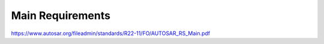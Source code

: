 Main Requirements
=================

https://www.autosar.org/fileadmin/standards/R22-11/FO/AUTOSAR_RS_Main.pdf

.. req:: Real-Time System Software Platform
    :id: RS_Main_00001
    :status: open
    :tags: autosar
    :links: RS_PO_00003, RS_PO_00004

    AUTOSAR shall provide a software platform.

    The AUTOSAR software platform shall be applicable for the domain of real-time systems.

    Additional Information: Real time systems are divided into hard and soft real time systems. 
    Hard real time systems always have to deliver the correct result in the given time whereas
    from soft real time systems it is demanded that they compute the correct answer in a given 
    time in a dedicated average.


.. req:: Standardized Application Communication Interface
    :id: RS_Main_00060
    :status: open
    :tags: autosar
    :links: RS_PO_00001, RS_PO_00002, RS_PO_00007

    AUTOSAR shall provide an application communication interface.

    The AUTOSAR application communication interface shall allow AUTOSAR applications to use the same 
    interface definition independently of whether they are located on the same or on different ECUs.

    **Rationale:** A standardized interface definition for applications is a prerequisite for the reuse 
    of software and hardware independent deployment


.. req:: Hardware Abstraction Layer
    :id: RS_Main_00130
    :status: open
    :tags: autosar
    :links: RS_PO_00001, RS_PO_00002

    AUTOSAR shall provide a hardware abstraction layer.

    The AUTOSAR hardware abstraction layer shall standardize access to the hardware for software that 
    is not part of the abstraction layer

    **Rationale:** Application software has to be independent from the underlying hardware in order 
    to be reused ( *e.g. on other hardware platforms*).


.. req:: Means for Functional Modeling
    :id: RS_Main_00653
    :status: draft
    :tags: autosar
    :links: RS_PO_00002, RS_PO_00003, RS_PO_00004,RS_Main_00080, RS_Main_00507

    AUTOSAR shall provide means for functional modeling. 
    
    The AUTOSAR means for functional modeling shall be the same for AUTOSAR and Non-AUTOSAR platforms

    **Rationale:** To enable design of vehicles without the need to preselect a dedicated technology 
    beforehand (AUTOSAR platforms, Non-AUTOSAR platforms)


.. req:: Network Technology Support
    :id: RS_Main_00230
    :status: open
    :tags: autosar
    :links: RS_PO_00002

    AUTOSAR shall support E/E architectures that use more than one in vehicle network technology.

    AUTOSAR shall support interconnection of networks via gateways, bridges and repeaters

    **Rationale:** Current in-vehicle E/E-architectures use multiple networks with different
    network technologies.


.. req:: Runtime Diagnostics Means
    :id: RS_Main_00260
    :status: open
    :tags: autosar
    :links: RS_PO_00004, RS_PO_00005, RS_PO_00009

    AUTOSAR shall provide runtime diagnostics means.

    The AUTOSAR runtime diagnostics means shall support the following standards (OBD, ISO14229) 
    and protocols (UDS).

    **Rationale:** Standardized diagnostics access is required for field service, approval and
    production.


.. req:: Standardized Automotive Communication Protocols
    :id: RS_Main_00280
    :status: open
    :tags: autosar
    :links: RS_PO_00004, RS_PO_00004, RS_PO_00005, RS_PO_00009

    AUTOSAR shall support standardized automotive communication protocols.

    AUTOSAR shall support the communication between platforms defined by AUTOSAR and platforms 
    defined by other parties (e.g. running other operating systems).

    **Rationale:** Automotive networks consist of ECUs running different software platforms
    (including offboard systems) beside the software platforms defined by AUTOSAR.


.. req:: Function Monitoring
    :id: RS_Main_00491
    :status: open
    :tags: autosar
    :links: RS_PO_00009

    AUTOSAR shall provide function monitoring.

    The AUTOSAR function monitoring shall include logging, distribution and storage of 
    application-internal information at runtime.

    The AUTOSAR function monitoring shall be usable without knowing anything about the ECU internal 
    memory usage/addressing.

    **Rationale:** Standardized function monitoring is required by development to be able to
    inspect and understand the system behavior at runtime.


.. req:: Secure Onboard Communication
    :id: RS_Main_00510
    :status: open
    :tags: autosar
    :links: RS_PO_00005

    AUTOSAR shall provide means for secure onboard communication.

    The AUTOSAR means for secure onboard communication shall include at least   means to check

    - data authenticity,
    - data integrity,
    - optionally confidentiality,
    - optionally data freshness.


.. req:: Intra ECU Communication Support
    :id: RS_Main_01001
    :status: open
    :tags: autosar
    :links: RS_PO_00002, RS_PO_00001

    AUTOSAR shall provide intra ECU communication support.

    The AUTOSAR intra ECU communication support shall enable software modules on the same ECU to 
    communicate with each other with standardized means

    **Rationale:** Software modules send signals to each other to exchange algorithm data


.. req:: UDS Compliance
    :id: RS_Main_00700
    :status: draft
    :tags: autosar
    :links: RS_PO_00005, RS_PO_00009

    AUTOSAR shall be compliant with the ISO 14229-2 standard for Unified Diagnostic Services (UDS).

    **Rationale:** UDS-compliant test equipment is currently in widespread use


.. req:: Safety Mechanisms
    :id: RS_Main_00010
    :status: open
    :tags: autosar
    :links: RS_PO_00005

    AUTOSAR shall provide safety mechanisms.

    The AUTOSAR safety mechanisms shall ensure freedom from interferences between safety relevant 
    software modules.

    The AUTOSAR safety mechanisms shall ensure safe inter and intra ECU communication.

    The AUTOSAR safety mechanisms shall support the implementation of fail operational systems.

    The AUTOSAR safety mechanisms shall include a methodology to support the configuration and 
    documentation of safety relevant aspects.
    
    The AUTOSAR safety mechanisms shall include a methodology how to implement safety by using the 
    templates.

    **Rationale:** Facilitate the development of safety related systems by using AUTOSAR platforms. 
    Platforms designed for the support of safety related systems are needed for safety related ECUs 
    like digital engine control units and electronic power steering systems.


.. req:: Safety Related Process Support
    :id: RS_Main_00030
    :status: open
    :tags: autosar
    :links: RS_PO_00005, RS_PO_00007, RS_PO_00009

    AUTOSAR shall provide system safety support.

    The AUTOSAR system safety support shall include at least exchange formats for safety process relevant 
    information in the development process.
    
    The AUTOSAR system safety support shall enable users to apply safety standards

    **Supporting Material:** ISO26262


.. req:: Mechanisms for Reliable Systems
    :id: RS_Main_00011
    :status: open
    :tags: autosar
    :links: RS_PO_00005, RS_PO_00009

    AUTOSAR shall provide mechanisms for reliable systems.

    **Rationale:** Reliability is one of the important characteristics to achieve safety.


.. req:: Highly Available Systems Support
    :id: RS_Main_00012
    :status: open
    :tags: autosar
    :links: RS_PO_00005, RS_PO_00009

    AUTOSAR shall provide highly available systems support.

    When system malfunction occurs during normal runtime then AUTOSAR highly available systems support 
    shall ensure availability.
    
    Normal runtime: The runtime when system's main function is intended to operate. It excludes functions 
    like software updates.

    **Rationale:** Facilitate the development of highly available systems by using AUTOSAR platforms.
    Highly available systems are required for automated driving applications


.. req:: Formal Description Language
    :id: RS_Main_00080
    :status: open
    :tags: autosar
    :links: RS_PO_00004, RS_PO_00007

    AUTOSAR shall provide a formal description language.

    The AUTOSAR formal description language shall allow users to describe AUTOSAR software.

    **Rationale:** Software allocability and reusability. The AUTOSAR formal description language 
    allows users to define application models that abstract from communication configuration, 
    mapping to ECUs and/or AUTOSAR platforms.


.. req:: Non-AUTOSAR Software Integration
    :id: RS_Main_00190
    :status: open
    :tags: autosar
    :links: RS_PO_00003, RS_PO_00004

    AUTOSAR shall support AUTOSAR users to integrate non AUTOSAR-compliant software into AUTOSAR software.

    **Rationale:** Users want to reuse proprietary software or software based on former AUTOSAR versions.


.. req:: Resource Efficiency
    :id: RS_Main_00200
    :status: open
    :tags: autosar
    :links: RS_PO_00002

    AUTOSAR shall allow AUTOSAR users to implement AUTOSAR software efficiently with respect to
    
    - RAM
    - ROM, Flash
    - Computing power
    - Bus bandwith.

    **Rationale:** Limited resources like flash, RAM, computing power characterize automotive computers.


.. req:: Development Collaboration Support
    :id: RS_Main_00507
    :status: open
    :tags: autosar
    :links: RS_PO_00001, RS_PO_00009

    AUTOSAR shall provide development collaboration support. 
    
    The AUTOSAR development collaboration support shall include processes, exchange formats and methodology.

    **Rationale:** During the development of a vehicle, software system at different process steps
    information is exchanged between the various partners working independently.

    **Supporting Material:** Automotive SPICE


.. req:: System Security Support
    :id: RS_Main_00514
    :status: open
    :tags: autosar
    :links: RS_PO_00005

    AUTOSAR shall provide system security support.

    The AUTOSAR system security support shall provide security mechanisms.
    
    The AUTOSAR system security support shall provide security properties.
    
    The AUTOSAR security properties shall at least include
    
    - authenticity,
    - confidentiality,
    - integrity,
    - non-repudiation


.. req:: Intellectual Property Protection
    :id: RS_Main_00180
    :status: open
    :tags: autosar
    :links: RS_PO_00007

    AUTOSAR shall provide intellectual property protection.

    The AUTOSAR intellectual property protection shall secure the intellectual property of development 
    artifacts exchanged between parties.

    **Rationale:** Integration of software solutions from different partners requires dealing with 
    intellectual property issues.


.. req:: Backward Compatibility
    :id: RS_Main_00270
    :status: open
    :tags: autosar
    :links: RS_PO_00001, RS_PO_00002

    AUTOSAR shall provide Backward Compatibility means.

    The AUTOSAR Backward Compatibility means shall enable users to assess how to migrate from AUTOSAR 
    release n to AUTOSAR release n+1.

    **Rationale:** Backward compatibility means ensuring a long term usability of devices based on the 
    AUTOSAR standard.


.. req:: Documented Software Architecture
    :id: RS_Main_00350
    :status: open
    :tags: autosar
    :links: RS_PO_00005, RS_PO_00009

    AUTOSAR shall provide a documented software architecture.

    The AUTOSAR documented software architecture shall enable users to perform a safety analysis according 
    to ISO26262.

    **Rationale:** In the context of the safety-related developments a confirmation that design and 
    implementation are safe is required.

    **Supporting Material:** ISO26262


.. req:: Variant Management Support
    :id: RS_Main_00360
    :status: open
    :tags: autosar
    :links: RS_PO_00002

    AUTOSAR shall provide variant management support.

    The AUTOSAR variant management support shall enable users to ensure the compatibility of application 
    software across vehicle variants and vehicle software releases.

    **Rationale:** Integration of ECUs in one or different E/E-architectures requires variant management.


.. req:: AUTOSAR shall standardize methods to organize mode management on Application, ECU and System level
    :id: RS_Main_00460
    :status: open
    :tags: autosar
    :links: RS_Main_00001

    AUTOSAR shall provide a method to configure mode management mechanisms for Application Software to control 
    or react on modes of the ECU or vehicle.

    **Rationale:** The behavior of Application Software highly depends on the overall mode of the ECU. 
    Therefore the method of mode management has to be standardized to achieve the same behavior if 
    Application Software is allocated on another ECU

    **Use Cases:** Degradation of application functionality in certain power modes.


.. req:: AUTOSAR shall provide means to assure interoperability of AUTOSAR implementations (ICC1 level) on application level (RTE) and bus level
    :id: RS_Main_00120
    :status: open
    :tags: autosar
    :links: RS_PO_00001, RS_PO_00004, RS_PO_00007

    AUTOSAR shall provide specified test cases and the essential test methodology to ensure 
    interoperability on application (RTE side) and bus level for BSW on ICC1 level (Black Box Test). 
    These specified test cases and its related methodology shall be developed to test implementations 
    of AUTOSAR basic software

    **Rationale:** Acceptance tests are strongly needed to provide evidence that a product complies 
    with the AUTOSAR specification i.e. to ensure a certain behavior of the regarded elements at the 
    interfaces to application and communication busses

    **Use Cases:** Integration of the infrastructure SW into a specific ECU, bring it into the 
    E/E-architecture without backlashes on the system

    Example from real world: Integration of BSW stack (ICC1 level) to applications and the ECU infrastructure 
    without difficulties. Support test of any ICC implementations (from ICC1 to ICC3). Reuse of the 
    same test specification even when the ICC3 specification details change


.. req:: AUTOSAR methodology shall provide a predefinition of typical roles and activities
    :id: RS_Main_00250
    :status: open
    :tags: autosar
    :links: RS_PO_00007

    The definition and description of roles and activities in the design methodology should support 
    a work-share model

    **Rationale:** As AUTOSAR enables work-share on different positions and activities it shall provide 
    a common understanding of roles and activities

    **Use Cases:** Share activities like AUTOSAR configuration and Application Software partitioning 
    between software integrator and software architect


.. req:: AUTOSAR shall provide data exchange formats to support work-share in large inter and intra company development groups
    :id: RS_Main_00300
    :status: open
    :tags: autosar
    :links: RS_PO_00007

    AUTOSAR shall support the work-share in large development projects via well-defined exchange formats

    **Rationale:** A typical AUTOSAR system is expected to carry a huge number of signals per vehicle.

    To develop vehicle descriptions a good organization of work-share is needed. To support such 
    organizations, well defined concepts for information exchange are required.

    **Use Cases:** Data sharing between OEM and 1st Tier supplier


.. req:: AUTOSAR shall provide formats to specify system development 
    :id: RS_Main_00320
    :status: open
    :tags: autosar
    :links: RS_PO_00004, RS_PO_00007

    In AUTOSAR it shall be possible to describe all requirements of Application Software to their 
    platform environment. This enables the integrator to provide the Application Software in such 
    an environment on an ECU.

    **Rationale:** The AUTOSAR format will include system, ECU and SW specification and is necessary 
    for the ECU integration process.

    **Use Cases:** OEM designs an Application Software and a Supplier will integrate these AUTOSAR 
    Software Applications on an ECU.


.. req:: AUTOSAR shall support the continuous timing requirement analysis
    :id: RS_Main_00340
    :status: open
    :tags: autosar
    :links: RS_PO_00005

    AUTOSAR shall support observation, assessment and methodology of timing requirements throughout 
    the development cycle.

    **Rationale:** Application Software has specific timing requirements which have to follow the
    common methodology in order to provide reliable and comparable information towards timing.

    **Use Cases:** Real time control of today's gasoline injection system.


.. req:: AUTOSAR shall provide naming conventions
    :id: RS_Main_00500
    :status: open
    :tags: autosar
    :links: RS_PO_00007

    AUTOSAR shall define naming conventions for internal and external symbols created and used 
    by the standard.

    **Rationale:** Naming conventions shall be defined in specification documents to achieve a 
    standardized and consistent documentation. This is good documentary practice, helps for better 
    understanding, reduces ambiguities and improves cooperation

    **Use Cases:** Work-share models between OEM and supplier. Development of AUTOSAR specifications


.. req:: AUTOSAR shall provide a software platform for high performance computing platforms
    :id: RS_Main_00002
    :status: open
    :tags: autosar
    :links: RS_Main_00001

    AUTOSAR shall provide a software platform called AUTOSAR Adaptive Platform, which targets the 
    domain of automotive applications with high demands regarding computing power and memory.

    **Rationale:** Advanced automotive applications require a huge amount of ressources (computing 
    power and memory). To develop efficiently such systems a software platform with different 
    characteristics as required for RS_Main_00001 is required e.g. different scheduling strategies, 
    dynamic memory management etc.

    **Use Cases:** Development of applications for automated driving and advanced driving assistance 
    systems


.. req:: AUTOSAR shall provide a layered software architecture
    :id: RS_Main_00400
    :status: open
    :tags: autosar
    :links: RS_Main_00060

    AUTOSAR shall provide a software architecture, which distinguishes between Application Software, 
    a Runtime Environment and Basic Software

    **Rationale:** The Runtime Environment defines a standardized programming interface for the 
    Application Software. This enables the reallocation and reuse of Software Components

    **Use Cases:** Relocation of yaw rate control from one ECU to another


.. req:: AUTOSAR shall support the deployment and reallocation of AUTOSAR Application Software
    :id: RS_Main_00150
    :status: open
    :tags: autosar
    :links: RS_Main_00460, RS_Main_00507

    AUTOSAR shall develop means to enable reallocation of AUTOSAR Application Software at the 
    following points in time:

    - Design-time: During development of the ECUs
    - Run-time: Time between start-up and shut-down of the software stack
    - Life-time: Time after start of production

    **Rationale:** Enable the reallocation of Application Software to different ECUs

    **Use Cases:**

    - OEM provides safety or security related software for installation onto vehicle
    - OEM provides additional QM software for installation onto vehicle
    - Developer performs agile development of vehicle functions
    - Reallocation of yaw rate control from one ECU to another at development-time
    - Optimization of overall system architecture.
    - Update of (single) Adaptive Application or update of specific configurations over the air


.. req:: AUTOSAR shall provide specifications for routines commonly used by Application Software to support sharing and optimization
    :id: RS_Main_00410
    :status: open
    :tags: autosar
    :links: RS_Main_00060, RS_Main_00280, RS_Main_01001

    AUTOSAR shall support the development of Application Software by providing standardized libraries 
    with commonly used functions.

    **Rationale:** Share routines between different Applications. Use of optimized routines by 
    Applications integrated in different ECUs.

    **Use Cases:** Relocation of SW component from ECU A to ECU B with a different microcontroller


.. req:: AUTOSAR shall support redundancy concepts
    :id: RS_Main_00501
    :status: open
    :tags: autosar
    :links: RS_Main_00010, RS_Main_00011

    In engineering, redundancy is the duplication of critical components or functionalities of a 
    system with the intention of increasing reliability of the system. AUTOSAR shall support the 
    freedom of interference according to ISO26262

    **Rationale:** Use-Cases like highly automated driving require a high system reliability

    **Use Cases:** Driver temporarily/partially passes responsibility for driving task to vehicle


.. req:: AUTOSAR shall support virtualization
    :id: RS_Main_00511
    :status: open
    :tags: autosar
    :links: RS_Main_00130

    AUTOSAR shall support virtualization in a way that it can be hosted and executed as a guest 
    operating system in a virtualized environment

    **Rationale:** It shall be possible to run AUTOSAR on top of existing hypervisor solutions

    **Use Cases:** Development of ECUs which contain infotainment as well as control functionality


.. req:: AUTOSAR shall use established software standards and consolidate de-facto standards for basic software functionality 
    :id: RS_Main_00420
    :status: open
    :tags: autosar
    :links: RS_Main_00060

    The different solutions for basic software functionalities shall be consolidated to a single standard. 
    Whenever possible AUTOSAR shall make use of existing standards provided that they meet the given 
    requirements.

    **Rationale:** Historically, OEMs and the major Tier1 suppliers have created proprietary standard 
    core solutions, with partly different functionality. To achieve a common standard, which is 
    accepted and used by all of the participating partners these solutions shall be consolidated by 
    AUTOSAR. If an agreed common solution supported by OEMs and Tier 1 already exists, this solution 
    shall be adopted by AUTOSAR in order to ease reuse of existing software.

    **Use Cases:** Operating System in AUTOSAR ECUs, Partial Networking, Network Management, POSIX


.. req:: AUTOSAR shall standardize access to non-volatile memory 
    :id: RS_Main_00440
    :status: open
    :tags: autosar
    :links: RS_Main_00130

    AUTOSAR shall standardize access to non-volatile memory for code and data memory

    **Rationale:** Since the current AUTOSAR memory stack only targets non-volatile data memory access, 
    adding the statement clarifies that the memory stack shall also be capable of accessing code memory.

    **Use Cases:** NV data storage, software update (OTA, flash bootloader)


.. req:: AUTOSAR shall standardize access to crypto-specific HW and SW 
    :id: RS_Main_00445
    :status: open
    :tags: autosar
    :links: RS_Main_00510

    The AUTOSAR platforms shall support access to crypto and security related Hardware and define 
    Software to access those.

    **Rationale:** Software Components need to encrypt, authenticate and store data in a secure 
    memory for protection against malicious entities.

    **Use Cases:** Security


.. req:: AUTOSAR shall provide secure access to ECU data and services
    :id: RS_Main_00170
    :status: open
    :tags: autosar
    :links: RS_Main_00510, RS_Main_00010, RS_Main_00030, RS_Main_00514

    AUTOSAR shall provide secured access to ECU data and services by secure authentication of external 
    ECU users. For this mechanisms access control decisions need to be enforced.

    **Rationale:** Secure access and authentication mechanisms are required for prevention of 
    unauthorized access

    **Dependencies:** To fulfill this requirement it is also necessary that the environment that is 
    not standardized by AUTOSAR (e.g. bootloader) matches the same security requirements.

    **Use Cases:** Secure V2X connection


.. req:: AUTOSAR shall support up - and download of data and software
    :id: RS_Main_00650
    :status: open
    :tags: autosar
    :links: RS_Main_00653, RS_Main_00280

    AUTOSAR shall support standardized up and download of data and software. For all kind of data 
    exchange between off and onboard artifacts mechanisms and methods shall be defined. These 
    mechanisms and methods shall support common protocols used for data-transfer. Partial updates 
    of the software shall be supported. Independent access control rules and policies apply.

    **Rationale:** Up and download of data and software is required for software updates using
    standardized mechanisms.

    **Use Cases:** Download of dedicated Software Components in ECU.


.. req:: AUTOSAR shall provide means for calibration
    :id: RS_Main_00261
    :status: open
    :tags: autosar
    :links: RS_Main_00260, RS_Main_00360

    AUTOSAR shall provide a unified way for off- and onboard data calibration. The calibration data 
    shall be accessable by Applications.

    **Rationale:** Use of calibration data for production and field service

    **Use Cases:** Measurement and logging of customer data in product use


.. req:: AUTOSAR shall support high speed and high bandwidth communication between executed SW
    :id: RS_Main_00026
    :status: open
    :tags: autosar
    :links: RS_Main_00280, RS_Main_00012

    The middleware shall support high speed and high bandwidth communication between executed SW.

    **Rationale:** Requirements for communication speed and bandwidth have grown at a rapid
    pace in the past and continue to grow at an unbroken rate.

    **Use Cases:** High-bandwidth data like image or sensor data is exchanged between components 
    within automotive networks


.. req:: AUTOSAR shall support service-oriented communication
    :id: RS_Main_01002
    :status: open
    :tags: autosar
    :links: RS_Main_00060, RS_Main_00150

    AUTOSAR shall support service-oriented communication between applications independently of the 
    location of the applications

    **Rationale:** Reuseability of services and dynamic configuration of communication paths.

    **Use Cases:** A parking assistant application wants to use camera and radar services


.. req:: AUTOSAR shall support data-oriented communication
    :id: RS_Main_01003
    :status: open
    :tags: autosar
    :links: RS_Main_00060, RS_Main_00150

    AUTOSAR shall support data-oriented communication between applications. This means that applications 
    are able to send data to all applications configured to receive the respective data.

    **Rationale:** Transfer data to applications on other ECUs or on the same ECU

    **Use Cases:** Send current vehicle speed over CAN bus to various applications.


.. req:: AUTOSAR shall support debugging of software on the target and onboard
    :id: RS_Main_01025
    :status: draft
    :tags: autosar
    :links: RS_Main_00060

    AUTOSAR shall provide a standardized method and interface to enable debugging the software of 
    AUTOSAR systems with awareness of the AUTOSAR architecture. If a module provides methods of obtaining 
    internal state information to be used by debuggers then it shall use this standardized method.

    **Rationale:** Debugging tools need internal information to visualize the state of the software.
    Components and modules implementing this requirement shall provide the necessary state information 
    that can be used by internal and external tools

    **Use Cases:** Debugging the software


.. req:: AUTOSAR shall support tracing and profiling on the target and onboard 
    :id: RS_Main_01026
    :status: draft
    :tags: autosar
    :links: RS_Main_00060

    AUTOSAR shall provide a standardized method and interface to enable tracing and profiling the 
    software of AUTOSAR systems with awareness of the AUTOSAR architecture. If a module provides 
    methods of obtaining internal event information to be used by trace analysis tools, then it 
    shall use this standardized method

    **Rationale:** Tracing and timing analysis tools need internal information to visualize and
    inspect the run-time behavior of the software. Components and modules implementing this requirement 
    shall provide the necessary details and hooks that can be used by tools

    **Use Cases:** Run-time tracing the software, profiling, timing measurement


.. req:: AUTOSAR shall support change of communication and application software at runtime
    :id: RS_Main_00503
    :status: open
    :tags: autosar
    :links: RS_Main_00060

    Advanced systems require dynamic allocation of AUTOSAR Applications and adaptations of the 
    communication topology after development and production at life-time of the system AUTOSAR shall 
    provide a technical possibility which provides these Software changes at runtime

    **Rationale:** Advanced driving assistance functions have to be updated (e.g. after development 
    or production).

    **Use Cases:** Update of Application Software or update of configuration over the air


.. req:: AUTOSAR shall support standards for wireless off-board communication
    :id: RS_Main_01004
    :status: open
    :tags: autosar
    :links: RS_Main_00280

    AUTOSAR communication shall support standards for wireless off-board communication

    **Rationale:** To be compatible with off-board service providers, the AUTOSAR communication 
    needs to support off-board communication standards

    **Use Cases:** Services for automotive applications can be provided in cloud instances or
    vehicle backend


.. req:: AUTOSAR shall provide secure communication with off-board entities
    :id: RS_Main_01008
    :status: open
    :tags: autosar
    :links: RS_Main_00280

    AUTOSAR communication shall provide secure communication with off-board entities.

    **Rationale:** Data should be securely transferred between the vehicle and off-board entities
    to protect data integrity, privacy and prevent misuse.

    **Use Cases:** Purchasing applications or unlocking functionality through the headunit HMI
    should be safe and secure


.. req:: AUTOSAR shall establish communication paths dynamically
    :id: RS_Main_01005
    :status: open
    :tags: autosar
    :links: RS_Main_00060

    AUTOSAR communication shall establish communication paths dynamically

    **Rationale:** The deployment of services can depend on many factors, changing several times 
    during the development process or after release in the field.

    **Use Cases:** A service is selected based on availability of sensor data


.. req:: AUTOSAR communication shall assure quality of service on communication
    :id: RS_Main_01007
    :status: open
    :tags: autosar
    :links: RS_Main_00001

    AUTOSAR communication shall assure quality of service on communication

    **Rationale:** Some applications are sensitive to delays in signal reception. Other applications 
    may need guaranteed reception of certain signals for proper operation

    **Use Cases:** An algorithm in the ESP needs data from the wheel sensors with low-latency and 
    guaranteed reception.


.. req:: AUTOSAR shall tolerate unexpected communication elements
    :id: RS_Main_00129
    :status: open
    :tags: autosar
    :links: RS_Main_00270

    If unanticipated elements of a communication (e.g. new data elements of a serialized data package) 
    are received, AUTOSAR tolerant communication mechanisms shall not invalidate the communication 
    behaviour for anticipated communication elements.

    **Rationale:** This allows the extension of existing subsystems or the creation of new subsystems 
    without requiring modifications to unrelated subsystems with shared communication elements

    **Use Cases:** A component can stay unchanged despite that the network it is connected to
    has been modified


.. req:: Communication filtering mechanisms
    :id: RS_Main_00131
    :status: open
    :tags: autosar
    :links: RS_Main_00001

    AUTOSAR shall support communication filtering mechanisms. The AUTOSAR communication filtering 
    mechanisms shall be configurable by the means of the AUTOSAR formal description language.

    **Rationale:** With an increasing risk of remote attacks performed on cars, numerous regulations 
    are now driving the implementation of communication filtering mechanisms in automobiles like 
    UN R155, MIIT ICV, China Gateway GB/T

    **Use Cases:** To mitigate potential attackers from taking control of vehicular functions and
    protect against denial-of-service attacks


.. req:: AUTOSAR shall provide an Execution Management for running multiple applications
    :id: RS_Main_00049
    :status: open
    :tags: autosar
    :links: RS_Main_00060

    The middleware shall provide an execution framework for adaptive SWCs.

    **Rationale:** SWCs can be started and stopped based on application logic. To support this, 
    the execution management should be able to facilitate lifecycle operations for numerous SWCs

    **Use Cases:** The execution management starts all required SWCs at system initialization


.. req:: AUTOSAR shall provide an Execution Framework towards applications to implement concurrent application internal control flows
    :id: RS_Main_00050
    :status: open
    :tags: autosar
    :links: RS_Main_00460, RS_Main_00060

    AUTOSAR shall provide an Execution Framework towards applications to implement concurrent 
    application internal control flows

    **Rationale:** If the execution framework manages numerous running SWCs it will handle their 
    control flows independently

    **Use Cases:** The execution framework starts several SWCs in an ordered manner.


.. req:: AUTOSAR shall provide the possibility to extend the software with new SWCs without recompiling the platform foundation
    :id: RS_Main_00106
    :status: open
    :tags: autosar
    :links: RS_Main_00001, RS_Main_00300

    It shall be possible to extend AUTOSAR with new SWCs without recompiling the platform foundation

    **Rationale:** To prevent unnecessary build time, individual SWCs should be able to be compiled 
    independently without the need to recompile all other system software

    **Use Cases:** A new SWC is introduced to an ECU implementation at a later point in time during 
    the SW project.


.. req:: AUTOSAR shall provide standardized Basic Software
    :id: RS_Main_00100
    :status: open
    :tags: autosar
    :links: RS_PO_00001, RS_PO_00007, RS_Main_00130, RS_Main_00060

    AUTOSAR shall provide a complete functional specification of the Basic Software including 
    interfaces and behavioral description.

    **Rationale:** To support reallocation of Software Components it is necessary that the Software 
    Components can rely on identical services provided by the Basic Software. The Basic Software is 
    a necessary stable foundation for implementing applications on multiple ECUs.

    **Use Cases:** Application Software shall be useable on multiple implementations of the Basic
    Software.


.. req:: AUTOSAR shall support established automotive communication standards
    :id: RS_Main_00430
    :status: open
    :tags: autosar
    :links: RS_Main_00280

    AUTOSAR ECUs shall support common established communication systems.This includes at least but 
    is not restricted to: CAN, LIN, FlexRay, Ethernet

    **Rationale:** Automotive ECUs communicate over different standardized communication systems. 
    These shall be supported by AUTOSAR.

    **Use Cases:** Implementation of distributed functionality e. g. driving assistance systems


.. req:: AUTOSAR shall support automotive microcontrollers
    :id: RS_Main_00435
    :status: open
    :tags: autosar
    :links: RS_Main_00001

    AUTOSAR shall support hardware features of commonly used automotive microcontrollers

    **Rationale:** Automotive ECUs use dedicated, highly integrated microcontrollers, which have 
    to pass automotive qualification procedures. The AUTOSAR shall support the integrated features 
    of these microcontrollers. These include, but are not limited to:

    - Digital I/O
    - Analog/Digital converter
    - Pulse-width modulation
    - Bus controllers for CAN, LIN, FlexRay, Ethernet
    - Multiprocessor architectures
    - Many core architectures
    - Memory protection units
    - Flash
    - Microprocessors

    **Use Cases:** Development of typical automotive control units


.. req:: AUTOSAR shall standardize access to general purpose I/O
    :id: RS_Main_00450
    :status: open
    :tags: autosar
    :links: RS_Main_00130

    The AUTOSAR Basic Software shall support access to general purpose I/O

    **Rationale:** Software Components need to access application specific hardware (sensor and 
    actuators)

    **Use Cases:** Temperature sensor for engine control.


.. req:: AUTOSAR shall support mirroring of CAN, LIN, and FlexRay to CAN, FlexRay, Ethernet, or proprietary networks
    :id: RS_Main_00651
    :status: draft
    :tags: autosar

    AUTOSAR shall support direct forwarding of CAN, LIN, and FlexRay frames from multiple source 
    buses to a destination CAN or FlexRay bus, to Ethernet, or to a proprietary network (CDD). 
    The destination can be a diagnostic connector (CAN, CAN-FD, CAN XL or Ethernet/DoIP), an 
    intermediate bus, or a CDD that represents a special bus or a bus controlled by a non-AUTOSAR 
    application. The following forwardings shall be supported:

    - LIN/CAN -> CAN
    - LIN/CAN/CAN-FD -> CAN-FD
    - LIN/CAN/CAN-FD/FlexRay -> CAN XL
    - LIN/CAN/CAN-FD/FlexRay -> FlexRay
    - LIN/CAN/CAN-FD/FlexRay -> Ethernet
    - LIN/CAN/CAN-FD/FlexRay -> CDD

    **Rationale:** It is not always possible or sometimes just too complicated to connect an
    analysis tool directly to an internal network. Forwarding of internal communication to a diagnostic 
    connector allows for observation of internal communication using an external tester.

    **Use Cases:** Debugging of internal networks without direct access from an analysis tool


.. req:: AUTOSAR shall specify profiles for data exchange to support work-share in large inter- and intra-company development groups
    :id: RS_Main_00301
    :status: open
    :tags: autosar
    :links: RS_Main_00300, RS_Main_00250, RS_Main_00060

    AUTOSAR shall support the work-share in large development projects via the definition of common 
    data exchange points and profiles which provide guidance with respect to completeness and correctness 
    of data at these data exchange points

    **Rationale:** Smooth exchange of data between different stakeholders by improved tool interoperability. 
    Avoid iterations due to incomplete data. Clear definition of a data exchange point for all stakeholders. 
    Early identification of possible data exchange problems

    **Use Cases:** Data sharing between OEM and 1st Tier supplier.


.. req:: AUTOSAR shall support hierarchical Application Software design methods
    :id: RS_Main_00310
    :status: open
    :tags: autosar
    :links: RS_Main_00060, RS_Main_00130, RS_Main_00080, RS_Main_00300

    AUTOSAR shall provide means to structure Application Software in a hierarchical way, so that only 
    links to outside Software need to be treated/adapted/changed in the next hierarchical level.

    **Rationale:** Objective is to allow each actor in the development chain to focus on the
    required level and tasks.

    **Use Cases:** Software development of an engine management system can only be achieved
    by using hierarchical strategies.


.. req:: Acceptance tests shall minimize test effort and test costs
    :id: RS_Main_00121
    :status: open
    :tags: autosar
    :links: RS_Main_00120

    In order to avoid redundant test cycles and ease the reuse of test results for users of AUTOSAR 
    standard, acceptance tests shall focus on reduction of test effort and test costs. Test concept 
    shall address explicitly efficiency

    **Rationale:** Users of acceptance tests will typically use these tests for checking that a BSW 
    implementation is mature enough to enter the user's ECU software development process. Within 
    this development process, there are usually more in-depth release tests in place.

    The acceptance tests are thus not required to test the BSW in full depth and with full coverage 
    and can therefore not replace release tests at OEMs or Tier1s.

    Standard test ease the reuse of test results because they are commonly understood by different 
    market partners (who use the test results/who implement the tests and who execute the tests).

    **Use Cases:** BSW handover into Development process. Selection of the standard tests needed for 
    an application (where test results are required) / documentation of the standard test supported 
    by a BSW implementation (where test results will be provided)


.. req:: Acceptance tests shall test interoperability of BSW implementations of one AUTOSAR release in one vehicle network
    :id: RS_Main_00122
    :status: open
    :tags: autosar
    :links: RS_Main_00120

    Acceptance tests shall ensure interoperability of BSW implementations of one AUTOSAR release in 
    one vehicle network

    **Rationale:** Sourcing and differences in lifecycles of ECUs require flexibility in the choice of
    BSW implementations

    **Use Cases:** Heterogenic vehicle networks of ECUs with different BSW implementations of the 
    same AUTOSAR release


.. req:: Acceptance tests shall test interoperability of BSW implementations in vehicle networks
    :id: RS_Main_00123
    :status: open
    :tags: autosar
    :links: RS_Main_00120

    Acceptance tests shall test interoperability of BSW implementations in vehicle networks

    **Rationale:** BSW is supplied from various sources and suppliers

    **Use Cases:** heterogenic vehicle networks of ECUs from different suppliers and gateways


.. req:: Acceptance tests shall test interoperability of BSW implementations to applications
    :id: RS_Main_00124
    :status: open
    :tags: autosar
    :links: RS_Main_00120

    Acceptance tests shall test interoperability of BSW implementations to applications

    **Rationale:** Application development has to be independent from the different BSW implementations. 
    The used application interfaces have to behave the same

    **Use Cases:** Strategic, abstract and generic application development Support for different 
    development cycles for applications and BSW implementations


.. req:: Acceptance tests shall cover a commonly agreed subset of AUTOSAR requirements
    :id: RS_Main_00128
    :status: open
    :tags: autosar
    :links: RS_Main_00120

    Acceptance tests shall cover a commonly agreed subset of AUTOSAR requirements

    **Rationale:** By definition acceptance tests are designed from user perspective, the user decides 
    to accept the BSW for further usage in projects. 
    
    The configurability of AUTOSAR requires focusing on the most used features

    **Use Cases:** Specification and implementation effort focussed on the features or test cases 
    with the highest market needs


.. req:: AUTOSAR processes shall be compliant to ISO26262
    :id: RS_Main_00490
    :status: open
    :tags: autosar
    :links: RS_Main_00030

    To develop safety related automotive systems all processes applied need to follow the corresponding 
    requirements given in ISO26262.Accordingly the applicable process related requirements of ISO26262 
    have to be fulfilled by AUTOSAR processes.

    **Rationale:** AUTOSAR shall support the development of systems according to the highest ASIL.

    **Use Cases:** Development of safety related automotive systems, e.g. to achieve high availability 
    and fail-operational systems for highly automated driving


.. req:: AUTOSAR shall support time synchronization
    :id: RS_Main_00512
    :status: open
    :tags: autosar
    :links: RS_PO_00005, RS_PO_00009

    The AUTOSAR platforms shall support a time synchronization of ECUs with multiple timebases over 
    automotive communication busses.

    **Rationale:** A synchronized time between the ECUs in a vehicle is necessary.

    **Use Cases:** Time synchronized applications, vehicle-wide synchronized logging and sensor fusion


.. req:: AUTOSAR shall support protocols for Intelligent Transportation Systems
    :id: RS_Main_00285
    :status: open
    :tags: autosar
    :links: RS_PO_00003, RS_PO_00004, RS_PO_00005, RS_PO_00009, RS_PO_00010

    AUTOSAR communication shall support geo-networking, transport protocols and facility protocols 
    for Vehicle-2-X applications as defined by ETSI

    **Rationale:** Geo-networking (GN) and the basic transport protocol (BTP) are essential components 
    of a V2X stack.

    The facilities (FAC) implement the functionality for reception and transmission of standardized 
    V2X messages. V2X facilities also build the interface for vehicle specific applications. For the 
    European market they especially support decoding, encoding and management of cooperative awareness 
    messages.

    All protocols are accompanied by standardized mechanisms to secure privacy and maintain availability 
    of the service in highly congested areas

    **Use Cases:** Examples e.g. enhance traffic flow by provision of infrastructure messages (traffic 
    lights ahead, ...) to software components, implementation of standardized sending applications


